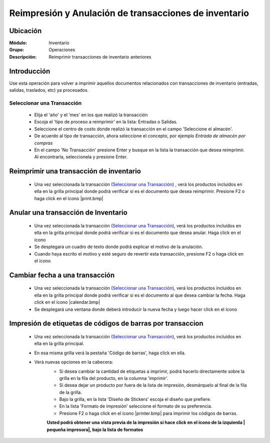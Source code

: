 ======================================================
Reimpresión y Anulación de transacciones de inventario
======================================================
Ubicación
=========

:Módulo:
 Inventario

:Grupo:
 Operaciones

:Descripción:
 Reimprimir transacciones de inventario anteriores

Introducción
============
Use esta operación para volver a imprimir aquellos documentos relacionados con transacciones de inventario (entradas, salidas, traslados, etc) ya procesados.

Seleccionar una Transacción
---------------------------

	- Elija el 'año' y el 'mes' en los que realizó la transacción
	- Escoja el 'tipo de proceso a reimprimir' en la lista: Entradas o Salidas.
	- Seleccione el centro de costo donde realizó la transacción en el campo 'Seleccione el almacén'.
	- De acuerdo al tipo de transacción, ahora seleccione el concepto, por ejemplo *Entrada de almacén por compras*
	- En el campo 'No Transacción' presione Enter y busque en la lista la transacción que desea reimprimir. Al encontrarla, seleccionela y presione Enter.

Reimprimir una transacción de inventario
========================================


	- Una vez seleccionada la transacción (`Seleccionar una Transacción`_) , verá los productos incluídos en ella en la grilla principal donde podrá verificar si es el documento que desea reimprimir. Presione F2 o haga click en el ícono |print.bmp|


Anular una transacción de Inventario
====================================


	- Una vez seleccionada la transacción (`Seleccionar una Transacción`_), verá los productos incluídos en ella en la grilla principal donde podrá verificar si es el documento que desea anular. Haga click en el ícono |delete.bmp|
	- Se desplegara un cuadro de texto donde podrá explicar el motivo de la anulación.
	- Cuando haya escrito el motivo y esté seguro de revertir esta transacción, presione F2 o haga click en el ícono |btn_ok.bmp|


Cambiar fecha a una transacción
===============================


	- Una vez seleccionada la transacción (`Seleccionar una Transacción`_), verá los productos incluídos en ella en la grilla principal donde podrá verificar si es el documento al que desea cambiar la fecha. Haga click en el ícono |calendar.bmp|
	- Se desplegará una ventana donde deberá introducir la nueva fecha y luego hacer click en el ícono |btn_ok.bmp|


Impresión de etiquetas de códigos de barras por transaccion
===========================================================

	- Una vez seleccionada la transacción (`Seleccionar una Transacción`_), verá los productos incluídos en ella en la grilla principal. 
	- En esa misma grilla verá la pestaña 'Código de barras', haga click en ella.
	- Verá nuevas opciones en la cabecera:
		- Si desea cambiar la cantidad de etiquetas a imprimir, podrá hacerlo directamente sobre la grilla en la fila del producto, en la columna 'imprimir'.
		- Si desea dejar un producto por fuera de la lista de impresión, desmárquelo al final de la fila de la grilla.
		- Bajo la grilla, en la lista 'Diseño de Stickers' escoja el diseño que prefiere.
		- En la lista 'Formato de impresión' seleccione el formato de su preferencia.
		- Presione F2 o haga click en el ícono |printer.bmp| para imprimir los códigos de barras.

		**Usted podrá obtener una vista previa de la impresión si hace click en el ícono de la izquierda | pequeña impresora|, bajo la lista de formatos**


.. |plus.bmp| image:: /_images/generales/plus.bmp
.. |wznew.bmp| image:: /_images/generales/wznew.bmp
.. |wzedit.bmp| image:: /_images/generales/wzedit.bmp
.. |buscar.bmp| image:: /_images/generales/buscar.bmp
.. |delete.bmp| image:: /_images/generales/delete.bmp
.. |btn_ok.bmp| image:: /_images/generales/btn_ok.bmp
.. |refresh.bmp| image:: /_images/generales/refresh.bmp
.. |descartar.bmp| image:: /_images/generales/descartar.bmp
.. |save.bmp| image:: /_images/generales/save.bmp